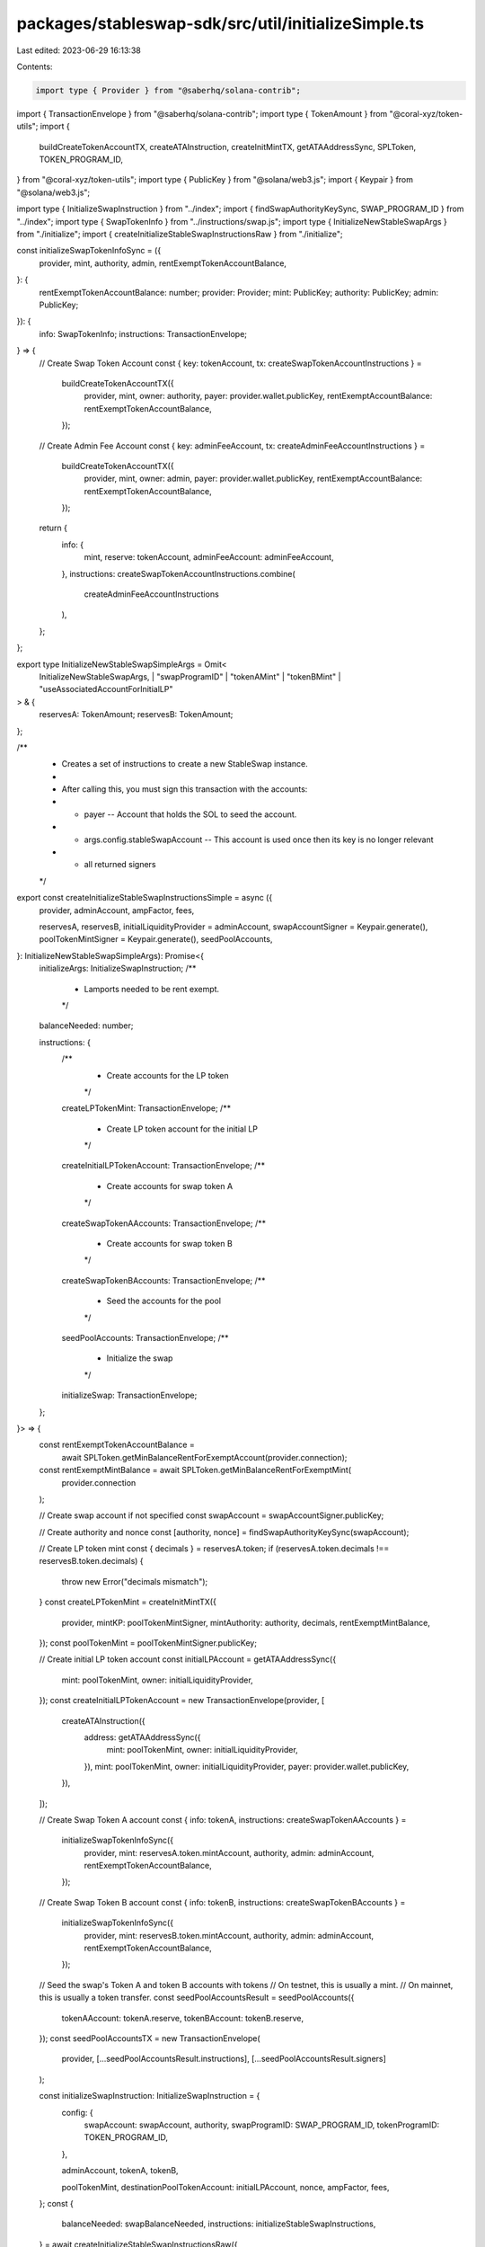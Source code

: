 packages/stableswap-sdk/src/util/initializeSimple.ts
====================================================

Last edited: 2023-06-29 16:13:38

Contents:

.. code-block:: ts

    import type { Provider } from "@saberhq/solana-contrib";
import { TransactionEnvelope } from "@saberhq/solana-contrib";
import type { TokenAmount } from "@coral-xyz/token-utils";
import {
  buildCreateTokenAccountTX,
  createATAInstruction,
  createInitMintTX,
  getATAAddressSync,
  SPLToken,
  TOKEN_PROGRAM_ID,
} from "@coral-xyz/token-utils";
import type { PublicKey } from "@solana/web3.js";
import { Keypair } from "@solana/web3.js";

import type { InitializeSwapInstruction } from "../index";
import { findSwapAuthorityKeySync, SWAP_PROGRAM_ID } from "../index";
import type { SwapTokenInfo } from "../instructions/swap.js";
import type { InitializeNewStableSwapArgs } from "./initialize";
import { createInitializeStableSwapInstructionsRaw } from "./initialize";

const initializeSwapTokenInfoSync = ({
  provider,
  mint,
  authority,
  admin,
  rentExemptTokenAccountBalance,
}: {
  rentExemptTokenAccountBalance: number;
  provider: Provider;
  mint: PublicKey;
  authority: PublicKey;
  admin: PublicKey;
}): {
  info: SwapTokenInfo;
  instructions: TransactionEnvelope;
} => {
  // Create Swap Token Account
  const { key: tokenAccount, tx: createSwapTokenAccountInstructions } =
    buildCreateTokenAccountTX({
      provider,
      mint,
      owner: authority,
      payer: provider.wallet.publicKey,
      rentExemptAccountBalance: rentExemptTokenAccountBalance,
    });

  // Create Admin Fee Account
  const { key: adminFeeAccount, tx: createAdminFeeAccountInstructions } =
    buildCreateTokenAccountTX({
      provider,
      mint,
      owner: admin,
      payer: provider.wallet.publicKey,
      rentExemptAccountBalance: rentExemptTokenAccountBalance,
    });

  return {
    info: {
      mint,
      reserve: tokenAccount,
      adminFeeAccount: adminFeeAccount,
    },
    instructions: createSwapTokenAccountInstructions.combine(
      createAdminFeeAccountInstructions
    ),
  };
};

export type InitializeNewStableSwapSimpleArgs = Omit<
  InitializeNewStableSwapArgs,
  | "swapProgramID"
  | "tokenAMint"
  | "tokenBMint"
  | "useAssociatedAccountForInitialLP"
> & {
  reservesA: TokenAmount;
  reservesB: TokenAmount;
};

/**
 * Creates a set of instructions to create a new StableSwap instance.
 *
 * After calling this, you must sign this transaction with the accounts:
 * - payer -- Account that holds the SOL to seed the account.
 * - args.config.stableSwapAccount -- This account is used once then its key is no longer relevant
 * - all returned signers
 */
export const createInitializeStableSwapInstructionsSimple = async ({
  provider,
  adminAccount,
  ampFactor,
  fees,

  reservesA,
  reservesB,
  initialLiquidityProvider = adminAccount,
  swapAccountSigner = Keypair.generate(),
  poolTokenMintSigner = Keypair.generate(),
  seedPoolAccounts,
}: InitializeNewStableSwapSimpleArgs): Promise<{
  initializeArgs: InitializeSwapInstruction;
  /**
   * Lamports needed to be rent exempt.
   */
  balanceNeeded: number;

  instructions: {
    /**
     * Create accounts for the LP token
     */
    createLPTokenMint: TransactionEnvelope;
    /**
     * Create LP token account for the initial LP
     */
    createInitialLPTokenAccount: TransactionEnvelope;
    /**
     * Create accounts for swap token A
     */
    createSwapTokenAAccounts: TransactionEnvelope;
    /**
     * Create accounts for swap token B
     */
    createSwapTokenBAccounts: TransactionEnvelope;
    /**
     * Seed the accounts for the pool
     */
    seedPoolAccounts: TransactionEnvelope;
    /**
     * Initialize the swap
     */
    initializeSwap: TransactionEnvelope;
  };
}> => {
  const rentExemptTokenAccountBalance =
    await SPLToken.getMinBalanceRentForExemptAccount(provider.connection);
  const rentExemptMintBalance = await SPLToken.getMinBalanceRentForExemptMint(
    provider.connection
  );

  // Create swap account if not specified
  const swapAccount = swapAccountSigner.publicKey;

  // Create authority and nonce
  const [authority, nonce] = findSwapAuthorityKeySync(swapAccount);

  // Create LP token mint
  const { decimals } = reservesA.token;
  if (reservesA.token.decimals !== reservesB.token.decimals) {
    throw new Error("decimals mismatch");
  }
  const createLPTokenMint = createInitMintTX({
    provider,
    mintKP: poolTokenMintSigner,
    mintAuthority: authority,
    decimals,
    rentExemptMintBalance,
  });
  const poolTokenMint = poolTokenMintSigner.publicKey;

  // Create initial LP token account
  const initialLPAccount = getATAAddressSync({
    mint: poolTokenMint,
    owner: initialLiquidityProvider,
  });
  const createInitialLPTokenAccount = new TransactionEnvelope(provider, [
    createATAInstruction({
      address: getATAAddressSync({
        mint: poolTokenMint,
        owner: initialLiquidityProvider,
      }),
      mint: poolTokenMint,
      owner: initialLiquidityProvider,
      payer: provider.wallet.publicKey,
    }),
  ]);

  // Create Swap Token A account
  const { info: tokenA, instructions: createSwapTokenAAccounts } =
    initializeSwapTokenInfoSync({
      provider,
      mint: reservesA.token.mintAccount,
      authority,
      admin: adminAccount,
      rentExemptTokenAccountBalance,
    });

  // Create Swap Token B account
  const { info: tokenB, instructions: createSwapTokenBAccounts } =
    initializeSwapTokenInfoSync({
      provider,
      mint: reservesB.token.mintAccount,
      authority,
      admin: adminAccount,
      rentExemptTokenAccountBalance,
    });

  // Seed the swap's Token A and token B accounts with tokens
  // On testnet, this is usually a mint.
  // On mainnet, this is usually a token transfer.
  const seedPoolAccountsResult = seedPoolAccounts({
    tokenAAccount: tokenA.reserve,
    tokenBAccount: tokenB.reserve,
  });
  const seedPoolAccountsTX = new TransactionEnvelope(
    provider,
    [...seedPoolAccountsResult.instructions],
    [...seedPoolAccountsResult.signers]
  );

  const initializeSwapInstruction: InitializeSwapInstruction = {
    config: {
      swapAccount: swapAccount,
      authority,
      swapProgramID: SWAP_PROGRAM_ID,
      tokenProgramID: TOKEN_PROGRAM_ID,
    },

    adminAccount,
    tokenA,
    tokenB,

    poolTokenMint,
    destinationPoolTokenAccount: initialLPAccount,
    nonce,
    ampFactor,
    fees,
  };
  const {
    balanceNeeded: swapBalanceNeeded,
    instructions: initializeStableSwapInstructions,
  } = await createInitializeStableSwapInstructionsRaw({
    provider,
    initializeSwapInstruction,
  });
  const initializeSwap = new TransactionEnvelope(
    provider,
    [...initializeStableSwapInstructions],
    [swapAccountSigner]
  );

  const instructions = {
    createLPTokenMint,
    createInitialLPTokenAccount,
    createSwapTokenAAccounts,
    createSwapTokenBAccounts,
    seedPoolAccounts: seedPoolAccountsTX,
    initializeSwap,
  };

  return {
    initializeArgs: initializeSwapInstruction,
    balanceNeeded:
      rentExemptMintBalance +
      swapBalanceNeeded +
      rentExemptTokenAccountBalance * 2,
    instructions,
  };
};


